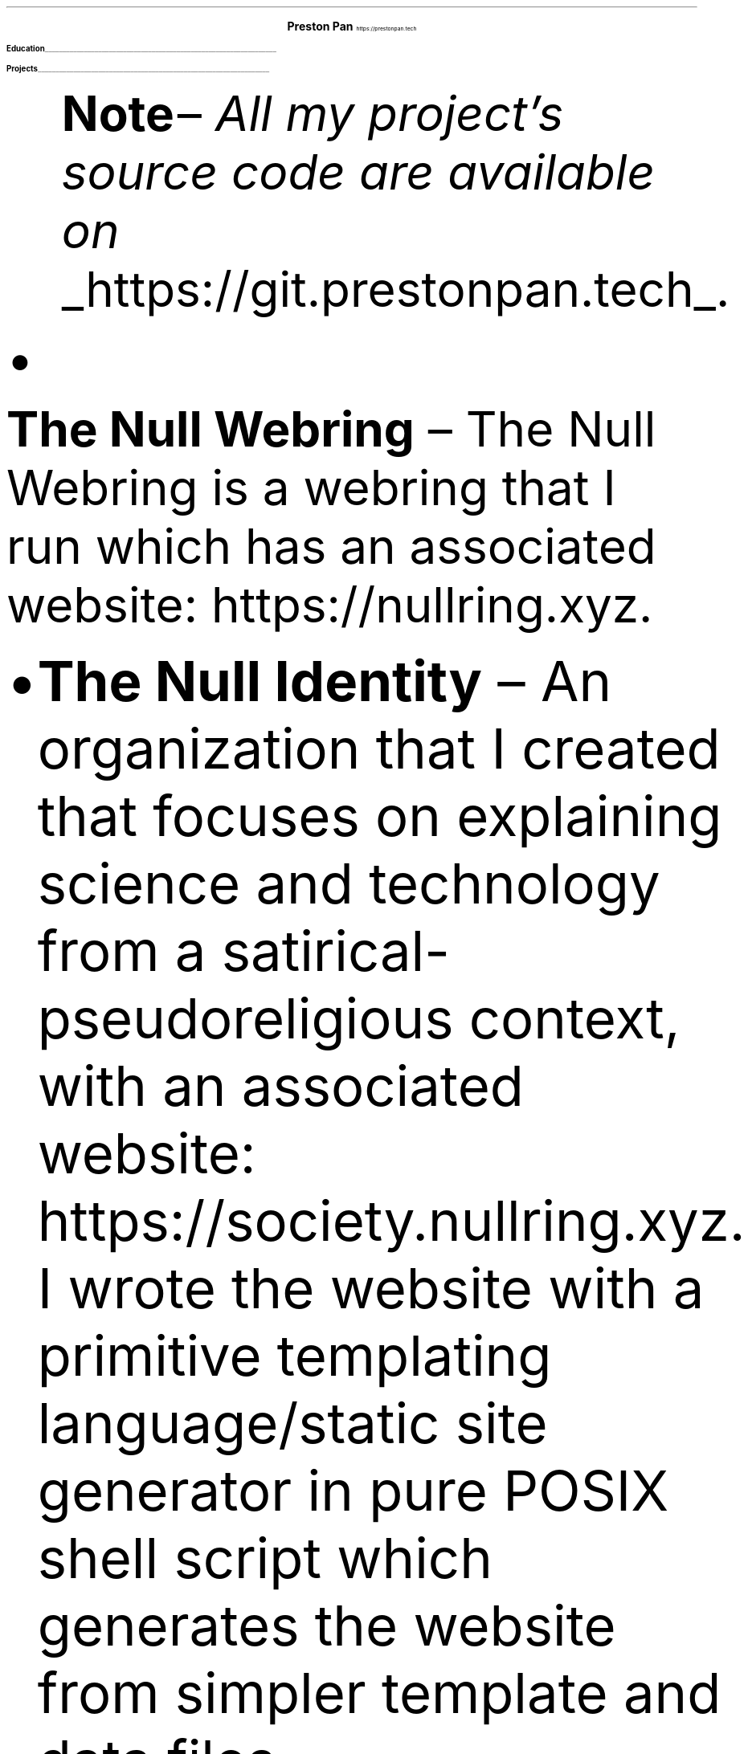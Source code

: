 .fam T
.nr PS 10p
.nr VS 15p
.ds CH
.
.
.defcolor linecolor rgb 0.6f 0.6f 0.6f
.defcolor headingcolor rgb 0.5f 0.5f 0.5f
.
.
.de heading
.   nf
.   ps 14
.   B "\\$1"
\h'0n'\v'-1.2n'\
\m[headingcolor]\
\l'\\n(.lu\(ul'\
\m[default]
.   ps 10
.   sp -.2
.   fi
..

.de BL
.IP \(bu 2
..

.ce 2
.ps 18
.B "Preston Pan"
.ps 10
https://prestonpan.tech
.TS
tab(;) nospaces;
l rx.
808-Yates St.
Victoria, V8W 1L8;T{
.I "+1 (250) 508-5167"
T}
British Columbia, Canada;T{
.I "preston@nullring.xyz"
T}
.TE

.heading "Education"
.TS
tab(;) nospaces;
rW15|lx.
\m[default]2017 - 2021\m[linecolor];T{
.B "Sir Winston Churchill Secondary"
\(en Vancouver, BC
.br
.sp .5
T}
\m[default]2022 - now\m[linecolor];T{
.B "Pacific School of Innovation and Inquiry"
\(en Victoria, BC
.br
T}
.TE
\m[default]
.heading "Projects"
.QS
.B "Note "
\(en
.I "All my project's source code are available on "
.UL "https://git.prestonpan.tech".
.BL
.B "The Null Webring"
\(en
The Null Webring is a webring that I run which has an associated website: https://nullring.xyz.
.br
.BL
.B "The Null Identity"
\(en
An organization that I created that focuses on explaining
science and technology from a satirical-pseudoreligious context,
with an associated website: https://society.nullring.xyz. I wrote
the website with a primitive templating language/static site generator
in pure POSIX shell script which generates the website from simpler template
and data files.
.BL
.B "COMAS"
\(en
Short for the computer operated math assistance program. It will do extremely
complex calculations (operations within quaternionic functional tensors) in the future,
but right now only quaternions are fully supported. It comes with a clever way to
represent hyperreal numbers as a non-communatative derivative operator division
ring.

.heading "Skills"
.QS
.BL
.B "Systems"
\(en
Extensive knowledge of operating systems such as GNU/Linux, OpenBSD, NetBSD, and 9front/plan9, as I have used all of these systems
as daily drivers on my personal machine and as servers.
.BL
.B "Sysadmining"
\(en
I sysadmin my own server where I host multiple websites, an email server, git server, and more. As a result, I have knowledge
of many standard tools for sysadmining (docker, ssh, common servers and daemons) and have knowledge of many different operating
systems.
.BL
.B "Programming Languages"
\(en
c, python, shell, x86 assembly, and HTML/css/Javascript.
.BL
.B "Development tools"
\(en
Knowledge of standard collaborative development tools (command line git, writing UNIX man pages, using build systems like make/cmake/autotools)
as well as writing papers in LaTeX and roff.
.BL
.B "Mathematics/Physics"
\(en
I have knowledge of mathematics up to about a 3rd year university level due to self study, and have gotten distinction in mathematics
contests such as the Fermat Waterloo math competition (knowledge of multivariable calculus, linear algebra, discrete mathematics,
and ordinary differential equations, among other topics).
.BL
.B "Music"
\(en
I've been playing piano for more than 10 years in total, and have been singing for as long as I can remember.
Some of my piano improvisation is on my website.
.QE
